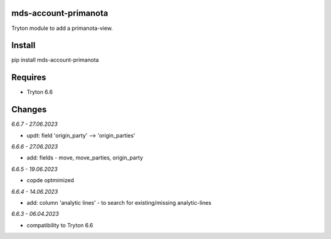 mds-account-primanota
=====================
Tryton module to add a primanota-view.

Install
=======

pip install mds-account-primanota

Requires
========
- Tryton 6.6

Changes
=======

*6.6.7 - 27.06.2023*

- updt: field 'origin_party' --> 'origin_parties'

*6.6.6 - 27.06.2023*

- add: fields - move, move_parties, origin_party

*6.6.5 - 19.06.2023*

- copde optmimized

*6.6.4 - 14.06.2023*

- add: column 'analytic lines' - to search for existing/missing analytic-lines

*6.6.3 - 06.04.2023*

- compatibility to Tryton 6.6
